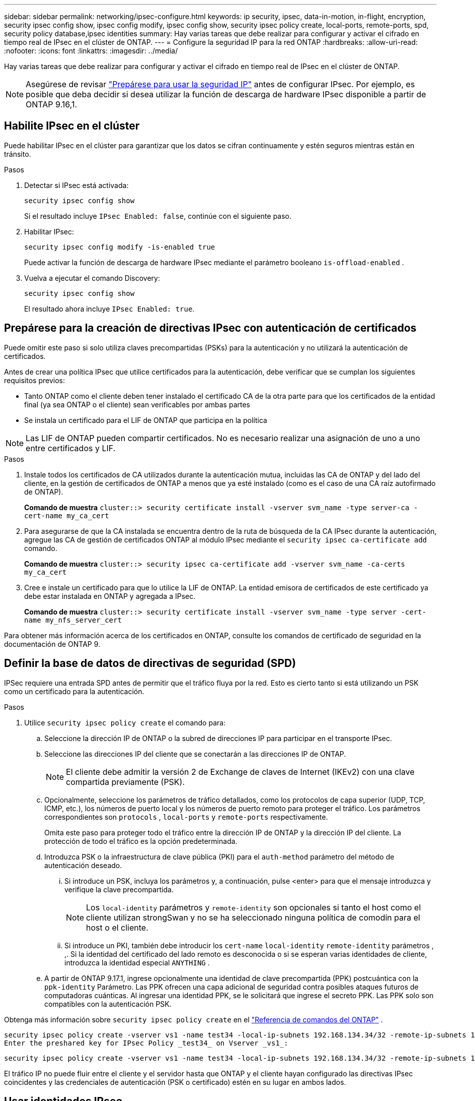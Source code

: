 ---
sidebar: sidebar 
permalink: networking/ipsec-configure.html 
keywords: ip security, ipsec, data-in-motion, in-flight, encryption, security ipsec config show, ipsec config modify, ipsec config show, security ipsec policy create, local-ports, remote-ports, spd, security policy database,ipsec identities 
summary: Hay varias tareas que debe realizar para configurar y activar el cifrado en tiempo real de IPsec en el clúster de ONTAP. 
---
= Configure la seguridad IP para la red ONTAP
:hardbreaks:
:allow-uri-read: 
:nofooter: 
:icons: font
:linkattrs: 
:imagesdir: ../media/


[role="lead"]
Hay varias tareas que debe realizar para configurar y activar el cifrado en tiempo real de IPsec en el clúster de ONTAP.


NOTE: Asegúrese de revisar link:../networking/ipsec-prepare.html["Prepárese para usar la seguridad IP"] antes de configurar IPsec. Por ejemplo, es posible que deba decidir si desea utilizar la función de descarga de hardware IPsec disponible a partir de ONTAP 9.16,1.



== Habilite IPsec en el clúster

Puede habilitar IPsec en el clúster para garantizar que los datos se cifran continuamente y estén seguros mientras están en tránsito.

.Pasos
. Detectar si IPsec está activada:
+
`security ipsec config show`

+
Si el resultado incluye `IPsec Enabled: false`, continúe con el siguiente paso.

. Habilitar IPsec:
+
`security ipsec config modify -is-enabled true`

+
Puede activar la función de descarga de hardware IPsec mediante el parámetro booleano `is-offload-enabled` .

. Vuelva a ejecutar el comando Discovery:
+
`security ipsec config show`

+
El resultado ahora incluye `IPsec Enabled: true`.





== Prepárese para la creación de directivas IPsec con autenticación de certificados

Puede omitir este paso si solo utiliza claves precompartidas (PSKs) para la autenticación y no utilizará la autenticación de certificados.

Antes de crear una política IPsec que utilice certificados para la autenticación, debe verificar que se cumplan los siguientes requisitos previos:

* Tanto ONTAP como el cliente deben tener instalado el certificado CA de la otra parte para que los certificados de la entidad final (ya sea ONTAP o el cliente) sean verificables por ambas partes
* Se instala un certificado para el LIF de ONTAP que participa en la política



NOTE: Las LIF de ONTAP pueden compartir certificados. No es necesario realizar una asignación de uno a uno entre certificados y LIF.

.Pasos
. Instale todos los certificados de CA utilizados durante la autenticación mutua, incluidas las CA de ONTAP y del lado del cliente, en la gestión de certificados de ONTAP a menos que ya esté instalado (como es el caso de una CA raíz autofirmado de ONTAP).
+
*Comando de muestra*
`cluster::> security certificate install -vserver svm_name -type server-ca -cert-name my_ca_cert`

. Para asegurarse de que la CA instalada se encuentra dentro de la ruta de búsqueda de la CA IPsec durante la autenticación, agregue las CA de gestión de certificados ONTAP al módulo IPsec mediante el `security ipsec ca-certificate add` comando.
+
*Comando de muestra*
`cluster::> security ipsec ca-certificate add -vserver svm_name -ca-certs my_ca_cert`

. Cree e instale un certificado para que lo utilice la LIF de ONTAP. La entidad emisora de certificados de este certificado ya debe estar instalada en ONTAP y agregada a IPsec.
+
*Comando de muestra*
`cluster::> security certificate install -vserver svm_name -type server -cert-name my_nfs_server_cert`



Para obtener más información acerca de los certificados en ONTAP, consulte los comandos de certificado de seguridad en la documentación de ONTAP 9.



== Definir la base de datos de directivas de seguridad (SPD)

IPSec requiere una entrada SPD antes de permitir que el tráfico fluya por la red. Esto es cierto tanto si está utilizando un PSK como un certificado para la autenticación.

.Pasos
. Utilice `security ipsec policy create` el comando para:
+
.. Seleccione la dirección IP de ONTAP o la subred de direcciones IP para participar en el transporte IPsec.
.. Seleccione las direcciones IP del cliente que se conectarán a las direcciones IP de ONTAP.
+

NOTE: El cliente debe admitir la versión 2 de Exchange de claves de Internet (IKEv2) con una clave compartida previamente (PSK).

.. Opcionalmente, seleccione los parámetros de tráfico detallados, como los protocolos de capa superior (UDP, TCP, ICMP, etc.), los números de puerto local y los números de puerto remoto para proteger el tráfico. Los parámetros correspondientes son  `protocols` ,  `local-ports` y  `remote-ports` respectivamente.
+
Omita este paso para proteger todo el tráfico entre la dirección IP de ONTAP y la dirección IP del cliente. La protección de todo el tráfico es la opción predeterminada.

.. Introduzca PSK o la infraestructura de clave pública (PKI) para el `auth-method` parámetro del método de autenticación deseado.
+
... Si introduce un PSK, incluya los parámetros y, a continuación, pulse <enter> para que el mensaje introduzca y verifique la clave precompartida.
+

NOTE: Los `local-identity` parámetros y `remote-identity` son opcionales si tanto el host como el cliente utilizan strongSwan y no se ha seleccionado ninguna política de comodín para el host o el cliente.

... Si introduce un PKI, también debe introducir los `cert-name` `local-identity` `remote-identity` parámetros , ,. Si la identidad del certificado del lado remoto es desconocida o si se esperan varias identidades de cliente, introduzca la identidad especial `ANYTHING` .


.. A partir de ONTAP 9.17.1, ingrese opcionalmente una identidad de clave precompartida (PPK) postcuántica con la  `ppk-identity` Parámetro. Las PPK ofrecen una capa adicional de seguridad contra posibles ataques futuros de computadoras cuánticas. Al ingresar una identidad PPK, se le solicitará que ingrese el secreto PPK. Las PPK solo son compatibles con la autenticación PSK.




Obtenga más información sobre  `security ipsec policy create` en el link:https://docs.netapp.com/us-en/ontap-cli/security-ipsec-policy-create.html["Referencia de comandos del ONTAP"^] .

....
security ipsec policy create -vserver vs1 -name test34 -local-ip-subnets 192.168.134.34/32 -remote-ip-subnets 192.168.134.44/32
Enter the preshared key for IPsec Policy _test34_ on Vserver _vs1_:
....
....
security ipsec policy create -vserver vs1 -name test34 -local-ip-subnets 192.168.134.34/32 -remote-ip-subnets 192.168.134.44/32 -local-ports 2049 -protocols tcp -auth-method PKI -cert-name my_nfs_server_cert -local-identity CN=netapp.ipsec.lif1.vs0 -remote-identity ANYTHING
....
El tráfico IP no puede fluir entre el cliente y el servidor hasta que ONTAP y el cliente hayan configurado las directivas IPsec coincidentes y las credenciales de autenticación (PSK o certificado) estén en su lugar en ambos lados.



== Usar identidades IPsec

Para el método de autenticación de clave precompartida, las identidades locales y remotas son opcionales si tanto el host como el cliente utilizan strongSwan y no se selecciona ninguna política de comodín para el host o el cliente.

Para el método de autenticación PKI/certificado, las identidades locales y remotas son obligatorias. Las identidades especifican qué identidad está certificada dentro del certificado de cada lado y se utilizan en el proceso de verificación. Si la identidad remota es desconocida o si podría ser muchas identidades diferentes, utilice la identidad especial `ANYTHING` .

.Acerca de esta tarea
En ONTAP, las identidades se especifican modificando la entrada SPD o durante la creación de la política SPD. El SPD puede ser una dirección IP o un nombre de identidad con formato de cadena.

.Pasos
. Utilice el siguiente comando para modificar una configuración de identidad SPD existente:


`security ipsec policy modify`

.Comando de ejemplo
`security ipsec policy modify -vserver _vs1_ -name _test34_ -local-identity _192.168.134.34_ -remote-identity _client.fooboo.com_`



== Configuración de varios clientes IPSec

Cuando un pequeño número de clientes necesitan aprovechar IPsec, es suficiente utilizar una sola entrada SPD para cada cliente. Sin embargo, cuando cientos o incluso miles de clientes necesitan aprovechar IPsec, NetApp recomienda el uso de una configuración de varios clientes IPsec.

.Acerca de esta tarea
ONTAP admite la conexión de varios clientes a través de varias redes a una única dirección IP de SVM con IPsec habilitada. Para ello, utilice uno de los siguientes métodos:

* *Configuración de subred*
+
Para permitir que todos los clientes de una subred determinada (por ejemplo, 192.168.134.0/24) se conecten a una única dirección IP de SVM mediante una única entrada de política SPD, debe especificar el `remote-ip-subnets` formato de subred. Además, debe especificar el `remote-identity` campo con la identidad del lado del cliente correcta.




NOTE: Al utilizar una sola entrada de directiva en una configuración de subred, los clientes IPsec de esa subred comparten la identidad IPsec y la clave precompartida (PSK). Sin embargo, esto no es cierto con la autenticación de certificado. Cuando se utilizan certificados, cada cliente puede utilizar su propio certificado único o un certificado compartido para autenticarse. IPsec de ONTAP comprueba la validez del certificado en función de las CA instaladas en el almacén de confianza local. ONTAP también admite la comprobación de la lista de revocación de certificados (CRL).

* *Permitir la configuración de todos los clientes*
+
Para permitir que cualquier cliente, independientemente de su dirección IP de origen, se conecte a la dirección IP habilitada para IPsec de SVM, utilice el `0.0.0.0/0` comodín al especificar el `remote-ip-subnets` campo.

+
Además, debe especificar el `remote-identity` campo con la identidad del lado del cliente correcta. Para la autenticación del certificado, puede introducir `ANYTHING`.

+
Además, cuando `0.0.0.0/0` se utiliza el comodín, debe configurar un número de puerto local o remoto específico para utilizarlo. Por ejemplo, `NFS port 2049`.

+
.Pasos
.. Utilice uno de los siguientes comandos para configurar IPsec para varios clientes.
+
... Si está utilizando *configuración de subred* para admitir varios clientes IPsec:
+
`security ipsec policy create -vserver _vserver_name_ -name _policy_name_ -local-ip-subnets _IPsec_IP_address/32_ -remote-ip-subnets _IP_address/subnet_ -local-identity _local_id_ -remote-identity _remote_id_`

+
.Comando de ejemplo
`security ipsec policy create -vserver _vs1_ -name _subnet134_ -local-ip-subnets _192.168.134.34/32_ -remote-ip-subnets _192.168.134.0/24_ -local-identity _ontap_side_identity_ -remote-identity _client_side_identity_`

... Si está utilizando *Permitir que todos los clientes configuren* para admitir múltiples clientes IPsec:
+
`security ipsec policy create -vserver _vserver_name_ -name _policy_name_ -local-ip-subnets _IPsec_IP_address/32_ -remote-ip-subnets _0.0.0.0/0_ -local-ports _port_number_ -local-identity _local_id_ -remote-identity _remote_id_`

+
.Comando de ejemplo
`security ipsec policy create -vserver _vs1_ -name _test35_ -local-ip-subnets _IPsec_IP_address/32_ -remote-ip-subnets _0.0.0.0/0_ -local-ports _2049_ -local-identity _ontap_side_identity_ -remote-identity _client_side_identity_`









== Mostrar estadísticas de IPsec

A través de la negociación, se puede establecer un canal de seguridad denominado Asociación de seguridad IKE (SA) entre la dirección IP de la SVM de ONTAP y la dirección IP del cliente. Las unidades SAS IPSec se instalan en ambos extremos para que funcionen el cifrado y descifrado de datos. Puede utilizar comandos de estadísticas para comprobar el estado de las unidades SAS IPsec y SAS IKE.


NOTE: Si está utilizando la función de descarga de hardware IPsec, se muestran varios contadores nuevos con el comando `security ipsec config show-ipsecsa`.

.Comandos de ejemplo
Comando de ejemplo IKE SA:

`security ipsec show-ikesa -node _hosting_node_name_for_svm_ip_`

Ejemplo de comando SA IPSec y salida:

`security ipsec show-ipsecsa -node _hosting_node_name_for_svm_ip_`

....
cluster1::> security ipsec show-ikesa -node cluster1-node1
            Policy Local           Remote
Vserver     Name   Address         Address         Initator-SPI     State
----------- ------ --------------- --------------- ---------------- -----------
vs1         test34
                   192.168.134.34  192.168.134.44  c764f9ee020cec69 ESTABLISHED
....
Ejemplo de comando SA IPSec y salida:

....
security ipsec show-ipsecsa -node hosting_node_name_for_svm_ip

cluster1::> security ipsec show-ipsecsa -node cluster1-node1
            Policy  Local           Remote          Inbound  Outbound
Vserver     Name    Address         Address         SPI      SPI      State
----------- ------- --------------- --------------- -------- -------- ---------
vs1         test34
                    192.168.134.34  192.168.134.44  c4c5b3d6 c2515559 INSTALLED
....
.Información relacionada
* link:https://docs.netapp.com/us-en/ontap-cli/security-certificate-install.html["instalación del certificado de seguridad"^]
* link:https://docs.netapp.com/us-en/ontap-cli/search.html?q=security+ipsec["seguridad ipsec"^]

